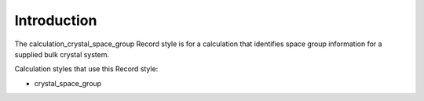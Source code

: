 Introduction
============

The calculation\_crystal\_space\_group Record style is for a calculation
that identifies space group information for a supplied bulk crystal
system.

Calculation styles that use this Record style:

-  crystal\_space\_group
